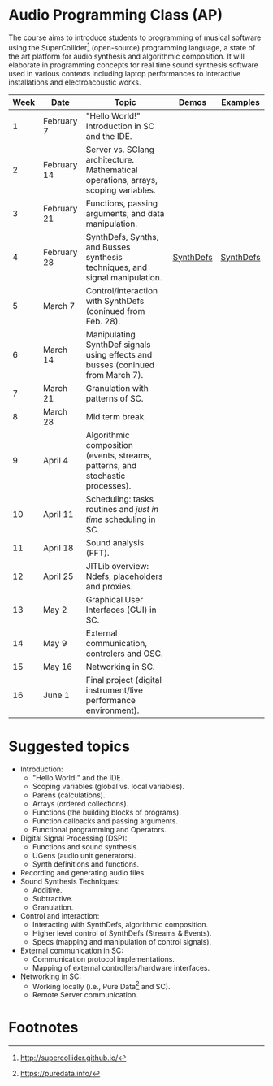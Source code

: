* Audio Programming Class (AP)
  :PROPERTIES:
  :CUSTOM_ID: audio-programming-class-ap
  :END:

[[https://github.com/KonVas/SuperMiam/blob/master/SuperMiam/AP/images/SCScreenshot.png]]

The course aims to introduce students to programming of musical software
using the SuperCollider[fn:2]
(open-source) programming language, a state of the art platform for
audio synthesis and algorithmic composition. It will elaborate in
programming concepts for real time sound synthesis software used in various
contexts including laptop performances to interactive installations and electroacoustic works.

| Week | Date        | Topic                                                                               | Demos     | Examples  |
|------+-------------+-------------------------------------------------------------------------------------+-----------+-----------|
|    1 | February 7  | "Hello World!" Introduction in SC and the IDE.                                      |           |           |
|    2 | February 14 | Server vs. SClang architecture. Mathematical operations, arrays, scoping variables. |           |           |
|    3 | February 21 | Functions, passing arguments, and data manipulation.                                |           |           |
|    4 | February 28 | SynthDefs, Synths, and Busses synthesis techniques, and signal manipulation.        | [[https://github.com/KonVas/SuperMiam/blob/master/SuperMiam/AP/Demos/01.SynthDefs.org][SynthDefs]] | [[https://github.com/KonVas/Ionio-liveCode-workshop/tree/master/SynthDefs][SynthDefs]] |
|    5 | March 7     | Control/interaction with SynthDefs (coninued from Feb. 28).                         |           |           |
|    6 | March 14    | Manipulating SynthDef signals using effects and busses (coninued from March 7).     |           |           |
|    7 | March 21    | Granulation with patterns of SC.                                                    |           |           |
|    8 | March 28    | Mid term break.                                                                     |           |           |
|    9 | April 4     | Algorithmic composition (events, streams, patterns, and stochastic processes).      |           |           |
|   10 | April 11    | Scheduling: tasks routines and /just in time/ scheduling in SC.                     |           |           |
|   11 | April 18    | Sound analysis (FFT).                                                               |           |           |
|   12 | April 25    | JITLib overview: Ndefs, placeholders and proxies.                                   |           |           |
|   13 | May 2       | Graphical User Interfaces (GUI) in SC.                                              |           |           |
|   14 | May 9       | External communication, controlers and OSC.                                         |           |           |
|   15 | May 16      | Networking in SC.                                                                   |           |           |
|   16 | June 1      | Final project (digital instrument/live performance environment).                    |           |           |

* Suggested topics
- Introduction:
  - "Hello World!" and the IDE.
  - Scoping variables (global vs. local variables).
  - Parens (calculations).
  - Arrays (ordered collections).
  - Functions (the building blocks of programs).
  - Function callbacks and passing arguments.
  - Functional programming and Operators.
- Digital Signal Processing (DSP):
  - Functions and sound synthesis.
  - UGens (audio unit generators).
  - Synth definitions and functions.
- Recording and generating audio files.
- Sound Synthesis Techniques:
  - Additive.
  - Subtractive.
  - Granulation.
- Control and interaction:
  - Interacting with SynthDefs, algorithmic composition.
  - Higher level control of SynthDefs (Streams & Events).
  - Specs (mapping and manipulation of control signals).
- External communication in SC:
  - Communication protocol implementations.
  - Mapping of external controllers/hardware interfaces.
- Networking in SC:
  - Working locally (i.e., Pure Data[fn:1] and SC).
  - Remote Server communication.

* Footnotes

[fn:1] https://puredata.info/

[fn:2] http://supercollider.github.io/

